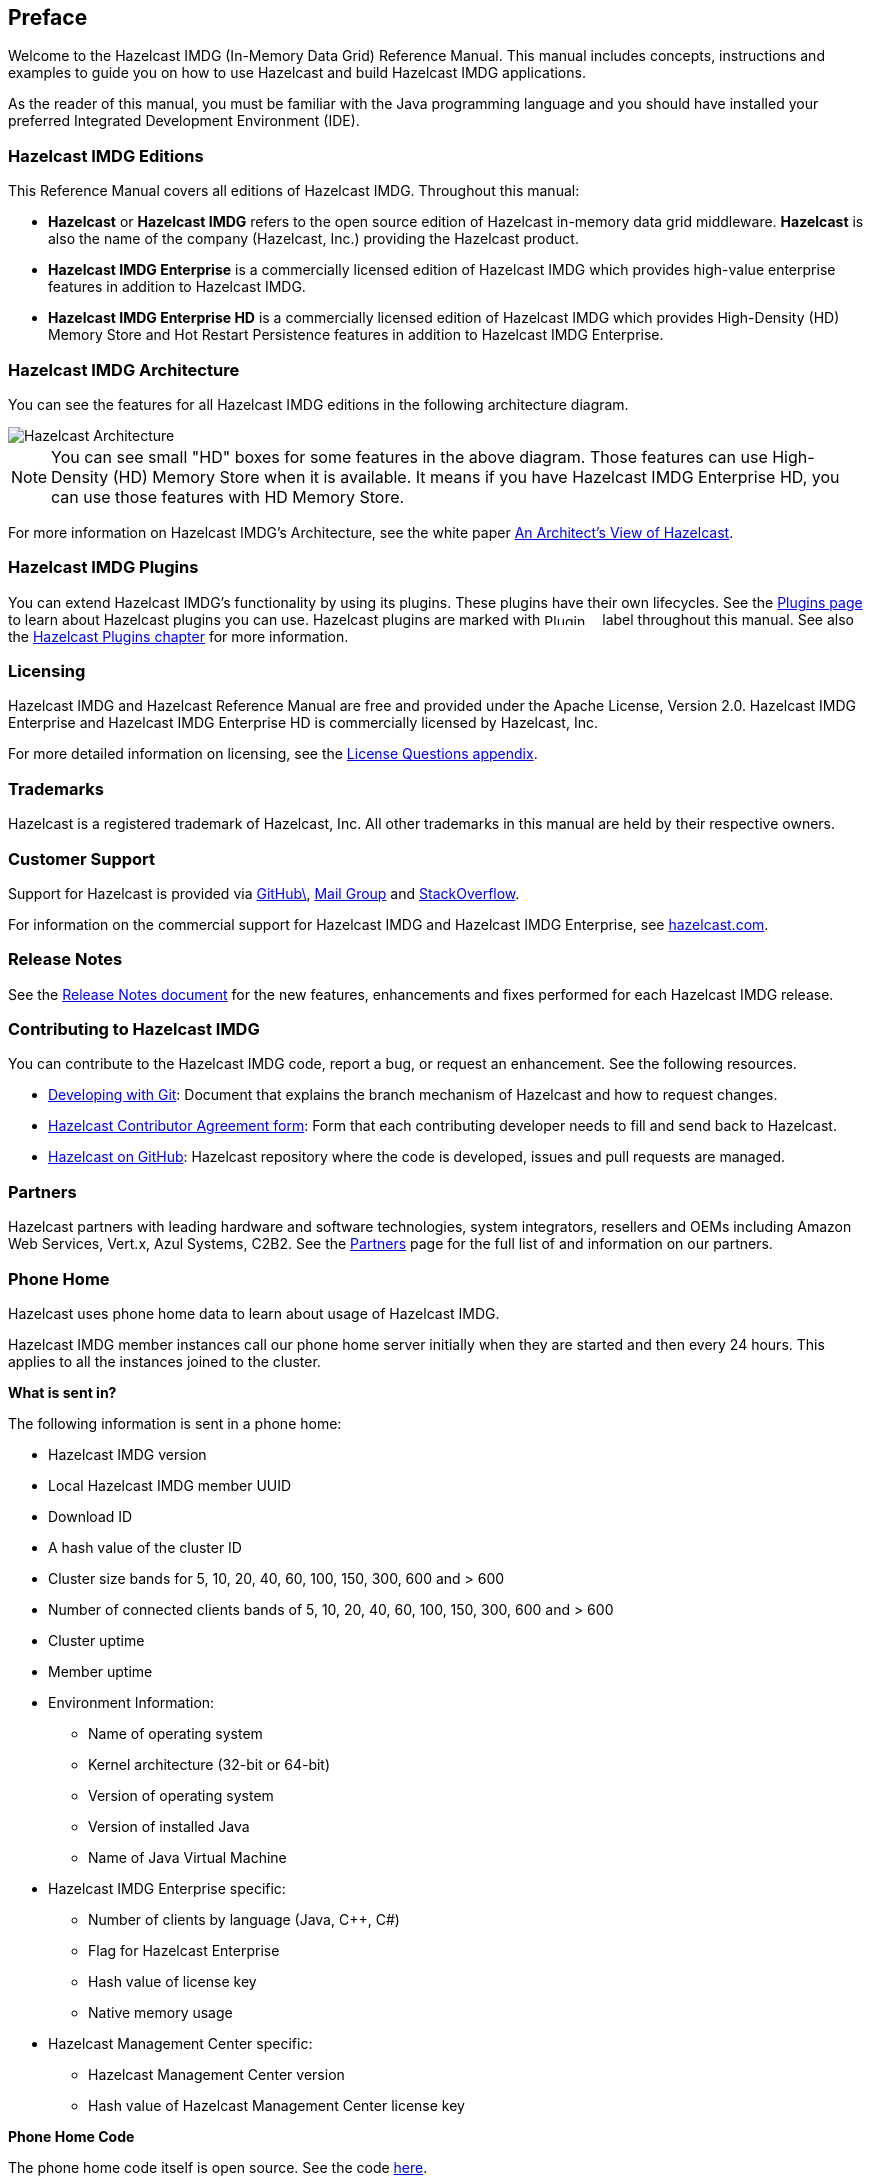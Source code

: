 

[[preface]]
== Preface

Welcome to the Hazelcast IMDG (In-Memory Data Grid) Reference Manual.
This manual includes concepts, instructions and examples to guide you on
how to use Hazelcast and build Hazelcast IMDG applications.

As the reader of this manual, you must be familiar with the Java programming
language and you should have installed your preferred Integrated Development Environment (IDE).

[[hazelcast-imdg-editions]]
=== Hazelcast IMDG Editions

This Reference Manual covers all editions of Hazelcast IMDG. Throughout
this manual:

* **Hazelcast** or **Hazelcast IMDG** refers to the open source edition
of Hazelcast in-memory data grid middleware. **Hazelcast** is also the
name of the company (Hazelcast, Inc.) providing the Hazelcast product.
* [blue]*Hazelcast IMDG Enterprise* is a commercially licensed edition of
Hazelcast IMDG which provides high-value enterprise features in addition to
Hazelcast IMDG.
* [navy]*Hazelcast IMDG Enterprise HD* is a commercially licensed edition of
Hazelcast IMDG which provides High-Density (HD) Memory Store and Hot Restart
Persistence features in addition to Hazelcast IMDG Enterprise.


[[hazelcast-imdg-architecture]]
=== Hazelcast IMDG Architecture

You can see the features for all Hazelcast IMDG editions in the following
architecture diagram.

image::HazelcastArchitecture.png[Hazelcast Architecture]

NOTE: You can see small "HD" boxes for some features in the above diagram.
Those features can use High-Density (HD) Memory Store when it is available.
It means if you have Hazelcast IMDG Enterprise HD, you can use those features with HD Memory Store.

For more information on Hazelcast IMDG's Architecture, see the white paper
link:https://hazelcast.com/resources/architects-view-hazelcast/[An Architect's View of Hazelcast^].

[[hazelcast-imdg-plugins]]
=== Hazelcast IMDG Plugins

You can extend Hazelcast IMDG's functionality by using its plugins. These plugins have their
own lifecycles. See the https://hazelcast.org/plugins/[Plugins page] to learn about Hazelcast
plugins you can use. Hazelcast plugins are marked with image:Plugin_New.png[Plugin, 54, 12]
label throughout this manual. See also the <<hazelcast-plugins, Hazelcast Plugins chapter>>
for more information.

[[licensing]]
=== Licensing

Hazelcast IMDG and Hazelcast Reference Manual are free and provided under the Apache License,
Version 2.0. Hazelcast IMDG Enterprise and Hazelcast IMDG Enterprise HD is commercially
licensed by Hazelcast, Inc.

For more detailed information on licensing, see the <<license-questions, License Questions appendix>>.

[[trademarks]]
=== Trademarks

Hazelcast is a registered trademark of Hazelcast, Inc. All other trademarks in this manual
are held by their respective owners.

[[customer-support]]
=== Customer Support

Support for Hazelcast is provided via link:https://github.com/hazelcast/hazelcast/issues[GitHub\^],
link:https://groups.google.com/forum/#!forum/hazelcast[Mail Group^] and link:http://www.stackoverflow.com[StackOverflow^].

For information on the commercial support for Hazelcast IMDG and Hazelcast IMDG Enterprise, see
link:https://hazelcast.com/pricing/[hazelcast.com^].

=== Release Notes

See the link:https://docs.hazelcast.org/docs/release-notes/[Release Notes document^] for the new
features, enhancements and fixes performed for each Hazelcast IMDG release.


[[contributing-to-hazelcast-imdg]]
=== Contributing to Hazelcast IMDG

You can contribute to the Hazelcast IMDG code, report a bug, or request an enhancement.
See the following resources.

* link:https://hazelcast.atlassian.net/wiki/display/COM/Developing+with+Git[Developing with Git^]:
Document that explains the branch mechanism of Hazelcast and how to request changes.
* link:https://hazelcast.atlassian.net/wiki/display/COM/Hazelcast+Contributor+Agreement[Hazelcast
Contributor Agreement form^]: Form that each contributing developer needs to fill and send back
to Hazelcast.
* link:https://github.com/hazelcast/hazelcast[Hazelcast on GitHub^]: Hazelcast repository where the
code is developed, issues and pull requests are managed.

[[partners]]
=== Partners

Hazelcast partners with leading hardware and software technologies, system integrators, resellers
and OEMs including Amazon Web Services, Vert.x, Azul Systems, C2B2. See the
link:https://hazelcast.com/partners/[Partners^] page for the full list of and information on our partners.

[[phone-home]]
=== Phone Home

Hazelcast uses phone home data to learn about usage of Hazelcast IMDG.

Hazelcast IMDG member instances call our phone home server initially when they are started and
then every 24 hours. This applies to all the instances joined to the cluster.

**What is sent in?**

The following information is sent in a phone home:

* Hazelcast IMDG version
* Local Hazelcast IMDG member UUID
* Download ID
* A hash value of the cluster ID
* Cluster size bands for 5, 10, 20, 40, 60, 100, 150, 300, 600 and > 600
* Number of connected clients bands of 5, 10, 20, 40, 60, 100, 150, 300, 600 and > 600
* Cluster uptime
* Member uptime
* Environment Information:
** Name of operating system
** Kernel architecture (32-bit or 64-bit)
** Version of operating system
** Version of installed Java
** Name of Java Virtual Machine
* Hazelcast IMDG Enterprise specific:
** Number of clients by language (Java, C++, C#)
** Flag for Hazelcast Enterprise
** Hash value of license key
** Native memory usage
* Hazelcast Management Center specific:
** Hazelcast Management Center version
** Hash value of Hazelcast Management Center license key

**Phone Home Code**

The phone home code itself is open source. See the code
link:https://docs.hazelcast.org/docs/latest/javadoc/com/hazelcast/util/PhoneHome.html[here^].

**Disabling Phone Homes**

Set the `hazelcast.phone.home.enabled` system property to false either in the config
or on the Java command line. See the <<system-properties, System Properties appendix>> for information on how to set a property.

You can also disable the phone home using the environment variable `HZ_PHONE_HOME_ENABLED`.

Simply add the following line to your `.bash_profile`:

```
export HZ_PHONE_HOME_ENABLED=false
```

**Phone Home URLs**

For versions 1.x and 2.x: http://www.hazelcast.com/version.jsp.

For versions 3.x up to 3.6: http://versioncheck.hazelcast.com/version.jsp.

For versions after 3.6: http://phonehome.hazelcast.com/ping.
